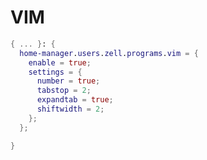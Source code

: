 * VIM
:PROPERTIES:
:header-args: :tangle default.nix
:END:

#+begin_src nix
{ ... }: {
  home-manager.users.zell.programs.vim = {
    enable = true;
    settings = {
      number = true;
      tabstop = 2;
      expandtab = true;
      shiftwidth = 2;
    };
  };

}

#+end_src
